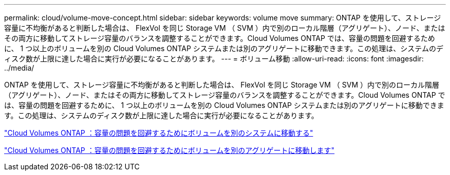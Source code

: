 ---
permalink: cloud/volume-move-concept.html 
sidebar: sidebar 
keywords: volume move 
summary: ONTAP を使用して、ストレージ容量に不均衡があると判断した場合は、 FlexVol を同じ Storage VM （ SVM ）内で別のローカル階層（アグリゲート）、ノード、またはその両方に移動してストレージ容量のバランスを調整することができます。Cloud Volumes ONTAP では、容量の問題を回避するために、 1 つ以上のボリュームを別の Cloud Volumes ONTAP システムまたは別のアグリゲートに移動できます。この処理は、システムのディスク数が上限に達した場合に実行が必要になることがあります。 
---
= ボリューム移動
:allow-uri-read: 
:icons: font
:imagesdir: ../media/


[role="lead"]
ONTAP を使用して、ストレージ容量に不均衡があると判断した場合は、 FlexVol を同じ Storage VM （ SVM ）内で別のローカル階層（アグリゲート）、ノード、またはその両方に移動してストレージ容量のバランスを調整することができます。Cloud Volumes ONTAP では、容量の問題を回避するために、 1 つ以上のボリュームを別の Cloud Volumes ONTAP システムまたは別のアグリゲートに移動できます。この処理は、システムのディスク数が上限に達した場合に実行が必要になることがあります。

https://docs.netapp.com/us-en/occm/task_managing_storage.html#moving-volumes-to-another-system-to-avoid-capacity-issues["Cloud Volumes ONTAP ：容量の問題を回避するためにボリュームを別のシステムに移動する"]

https://docs.netapp.com/us-en/occm/task_managing_storage.html#moving-volumes-to-another-aggregate-to-avoid-capacity-issues["Cloud Volumes ONTAP ：容量の問題を回避するためにボリュームを別のアグリゲートに移動します"]
